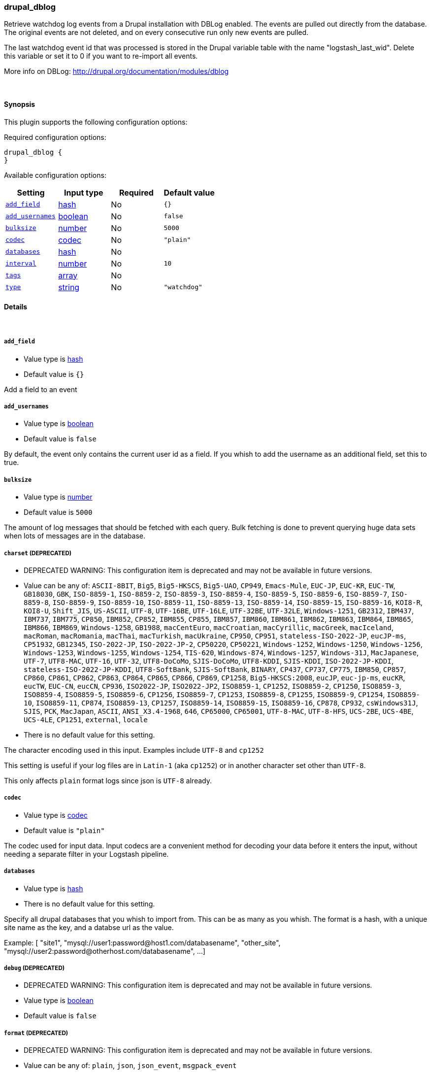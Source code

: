 [[plugins-inputs-drupal_dblog]]
=== drupal_dblog

Retrieve watchdog log events from a Drupal installation with DBLog enabled.
The events are pulled out directly from the database.
The original events are not deleted, and on every consecutive run only new
events are pulled.

The last watchdog event id that was processed is stored in the Drupal
variable table with the name "logstash_last_wid". Delete this variable or
set it to 0 if you want to re-import all events.

More info on DBLog: http://drupal.org/documentation/modules/dblog


&nbsp;

==== Synopsis

This plugin supports the following configuration options:


Required configuration options:

[source,json]
--------------------------
drupal_dblog {
}
--------------------------



Available configuration options:

[cols="<,<,<,<m",options="header",]
|=======================================================================
|Setting |Input type|Required|Default value
| <<plugins-inputs-drupal_dblog-add_field>> |<<hash,hash>>|No|`{}`
| <<plugins-inputs-drupal_dblog-add_usernames>> |<<boolean,boolean>>|No|`false`
| <<plugins-inputs-drupal_dblog-bulksize>> |<<number,number>>|No|`5000`
| <<plugins-inputs-drupal_dblog-codec>> |<<codec,codec>>|No|`"plain"`
| <<plugins-inputs-drupal_dblog-databases>> |<<hash,hash>>|No|
| <<plugins-inputs-drupal_dblog-interval>> |<<number,number>>|No|`10`
| <<plugins-inputs-drupal_dblog-tags>> |<<array,array>>|No|
| <<plugins-inputs-drupal_dblog-type>> |<<string,string>>|No|`"watchdog"`
|=======================================================================


==== Details

&nbsp;

[[plugins-inputs-drupal_dblog-add_field]]
===== `add_field` 

  * Value type is <<hash,hash>>
  * Default value is `{}`

Add a field to an event

[[plugins-inputs-drupal_dblog-add_usernames]]
===== `add_usernames` 

  * Value type is <<boolean,boolean>>
  * Default value is `false`

By default, the event only contains the current user id as a field.
If you whish to add the username as an additional field, set this to true.

[[plugins-inputs-drupal_dblog-bulksize]]
===== `bulksize` 

  * Value type is <<number,number>>
  * Default value is `5000`

The amount of log messages that should be fetched with each query.
Bulk fetching is done to prevent querying huge data sets when lots of
messages are in the database.

[[plugins-inputs-drupal_dblog-charset]]
===== `charset`  (DEPRECATED)

  * DEPRECATED WARNING: This configuration item is deprecated and may not be available in future versions.
  * Value can be any of: `ASCII-8BIT`, `Big5`, `Big5-HKSCS`, `Big5-UAO`, `CP949`, `Emacs-Mule`, `EUC-JP`, `EUC-KR`, `EUC-TW`, `GB18030`, `GBK`, `ISO-8859-1`, `ISO-8859-2`, `ISO-8859-3`, `ISO-8859-4`, `ISO-8859-5`, `ISO-8859-6`, `ISO-8859-7`, `ISO-8859-8`, `ISO-8859-9`, `ISO-8859-10`, `ISO-8859-11`, `ISO-8859-13`, `ISO-8859-14`, `ISO-8859-15`, `ISO-8859-16`, `KOI8-R`, `KOI8-U`, `Shift_JIS`, `US-ASCII`, `UTF-8`, `UTF-16BE`, `UTF-16LE`, `UTF-32BE`, `UTF-32LE`, `Windows-1251`, `GB2312`, `IBM437`, `IBM737`, `IBM775`, `CP850`, `IBM852`, `CP852`, `IBM855`, `CP855`, `IBM857`, `IBM860`, `IBM861`, `IBM862`, `IBM863`, `IBM864`, `IBM865`, `IBM866`, `IBM869`, `Windows-1258`, `GB1988`, `macCentEuro`, `macCroatian`, `macCyrillic`, `macGreek`, `macIceland`, `macRoman`, `macRomania`, `macThai`, `macTurkish`, `macUkraine`, `CP950`, `CP951`, `stateless-ISO-2022-JP`, `eucJP-ms`, `CP51932`, `GB12345`, `ISO-2022-JP`, `ISO-2022-JP-2`, `CP50220`, `CP50221`, `Windows-1252`, `Windows-1250`, `Windows-1256`, `Windows-1253`, `Windows-1255`, `Windows-1254`, `TIS-620`, `Windows-874`, `Windows-1257`, `Windows-31J`, `MacJapanese`, `UTF-7`, `UTF8-MAC`, `UTF-16`, `UTF-32`, `UTF8-DoCoMo`, `SJIS-DoCoMo`, `UTF8-KDDI`, `SJIS-KDDI`, `ISO-2022-JP-KDDI`, `stateless-ISO-2022-JP-KDDI`, `UTF8-SoftBank`, `SJIS-SoftBank`, `BINARY`, `CP437`, `CP737`, `CP775`, `IBM850`, `CP857`, `CP860`, `CP861`, `CP862`, `CP863`, `CP864`, `CP865`, `CP866`, `CP869`, `CP1258`, `Big5-HKSCS:2008`, `eucJP`, `euc-jp-ms`, `eucKR`, `eucTW`, `EUC-CN`, `eucCN`, `CP936`, `ISO2022-JP`, `ISO2022-JP2`, `ISO8859-1`, `CP1252`, `ISO8859-2`, `CP1250`, `ISO8859-3`, `ISO8859-4`, `ISO8859-5`, `ISO8859-6`, `CP1256`, `ISO8859-7`, `CP1253`, `ISO8859-8`, `CP1255`, `ISO8859-9`, `CP1254`, `ISO8859-10`, `ISO8859-11`, `CP874`, `ISO8859-13`, `CP1257`, `ISO8859-14`, `ISO8859-15`, `ISO8859-16`, `CP878`, `CP932`, `csWindows31J`, `SJIS`, `PCK`, `MacJapan`, `ASCII`, `ANSI_X3.4-1968`, `646`, `CP65000`, `CP65001`, `UTF-8-MAC`, `UTF-8-HFS`, `UCS-2BE`, `UCS-4BE`, `UCS-4LE`, `CP1251`, `external`, `locale`
  * There is no default value for this setting.

The character encoding used in this input. Examples include `UTF-8`
and `cp1252`

This setting is useful if your log files are in `Latin-1` (aka `cp1252`)
or in another character set other than `UTF-8`.

This only affects `plain` format logs since json is `UTF-8` already.

[[plugins-inputs-drupal_dblog-codec]]
===== `codec` 

  * Value type is <<codec,codec>>
  * Default value is `"plain"`

The codec used for input data. Input codecs are a convenient method for decoding your data before it enters the input, without needing a separate filter in your Logstash pipeline.

[[plugins-inputs-drupal_dblog-databases]]
===== `databases` 

  * Value type is <<hash,hash>>
  * There is no default value for this setting.

Specify all drupal databases that you whish to import from.
This can be as many as you whish.
The format is a hash, with a unique site name as the key, and a databse
url as the value.

Example:
[
  "site1", "mysql://user1:password@host1.com/databasename",
  "other_site", "mysql://user2:password@otherhost.com/databasename",
  ...
]

[[plugins-inputs-drupal_dblog-debug]]
===== `debug`  (DEPRECATED)

  * DEPRECATED WARNING: This configuration item is deprecated and may not be available in future versions.
  * Value type is <<boolean,boolean>>
  * Default value is `false`



[[plugins-inputs-drupal_dblog-format]]
===== `format`  (DEPRECATED)

  * DEPRECATED WARNING: This configuration item is deprecated and may not be available in future versions.
  * Value can be any of: `plain`, `json`, `json_event`, `msgpack_event`
  * There is no default value for this setting.

The format of input data (plain, json, json_event)

[[plugins-inputs-drupal_dblog-interval]]
===== `interval` 

  * Value type is <<number,number>>
  * Default value is `10`

Time between checks in minutes.

[[plugins-inputs-drupal_dblog-message_format]]
===== `message_format`  (DEPRECATED)

  * DEPRECATED WARNING: This configuration item is deprecated and may not be available in future versions.
  * Value type is <<string,string>>
  * There is no default value for this setting.

If format is `json`, an event `sprintf` string to build what
the display `@message` should be given (defaults to the raw JSON).
`sprintf` format strings look like `%{fieldname}`

If format is `json_event`, ALL fields except for `@type`
are expected to be present. Not receiving all fields
will cause unexpected results.

[[plugins-inputs-drupal_dblog-tags]]
===== `tags` 

  * Value type is <<array,array>>
  * There is no default value for this setting.

Add any number of arbitrary tags to your event.

This can help with processing later.

[[plugins-inputs-drupal_dblog-type]]
===== `type` 

  * Value type is <<string,string>>
  * Default value is `"watchdog"`

Label this input with a type.
Types are used mainly for filter activation.


If you create an input with type "foobar", then only filters
which also have type "foobar" will act on them.

The type is also stored as part of the event itself, so you
can also use the type to search for in the web interface.

